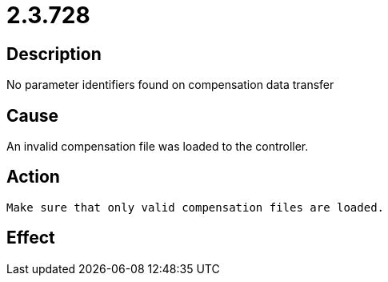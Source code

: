 = 2.3.728
:imagesdir: img

== Description
No parameter identifiers found on compensation data transfer

== Cause
An invalid compensation file was loaded to the controller.

== Action

 Make sure that only valid compensation files are loaded.

== Effect
 

